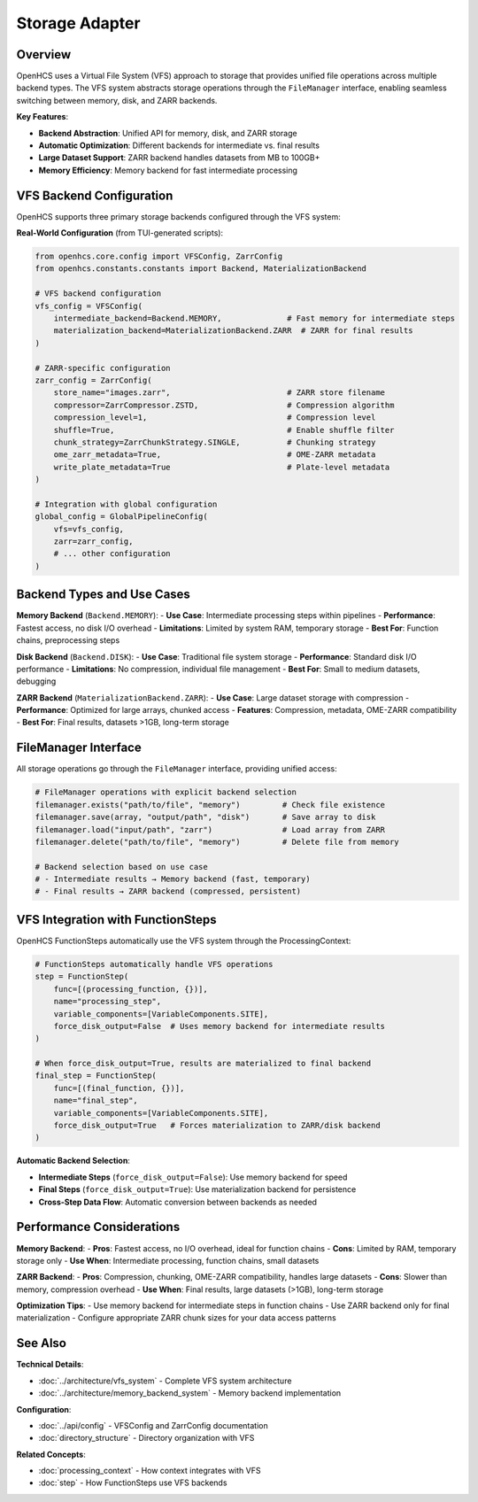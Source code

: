 ===================
Storage Adapter
===================

Overview
--------

OpenHCS uses a Virtual File System (VFS) approach to storage that provides unified file operations across multiple backend types. The VFS system abstracts storage operations through the ``FileManager`` interface, enabling seamless switching between memory, disk, and ZARR backends.

**Key Features**:

* **Backend Abstraction**: Unified API for memory, disk, and ZARR storage
* **Automatic Optimization**: Different backends for intermediate vs. final results
* **Large Dataset Support**: ZARR backend handles datasets from MB to 100GB+
* **Memory Efficiency**: Memory backend for fast intermediate processing

VFS Backend Configuration
-------------------------

OpenHCS supports three primary storage backends configured through the VFS system:

**Real-World Configuration** (from TUI-generated scripts):

.. code-block:: python

    from openhcs.core.config import VFSConfig, ZarrConfig
    from openhcs.constants.constants import Backend, MaterializationBackend

    # VFS backend configuration
    vfs_config = VFSConfig(
        intermediate_backend=Backend.MEMORY,              # Fast memory for intermediate steps
        materialization_backend=MaterializationBackend.ZARR  # ZARR for final results
    )

    # ZARR-specific configuration
    zarr_config = ZarrConfig(
        store_name="images.zarr",                         # ZARR store filename
        compressor=ZarrCompressor.ZSTD,                   # Compression algorithm
        compression_level=1,                              # Compression level
        shuffle=True,                                     # Enable shuffle filter
        chunk_strategy=ZarrChunkStrategy.SINGLE,          # Chunking strategy
        ome_zarr_metadata=True,                           # OME-ZARR metadata
        write_plate_metadata=True                         # Plate-level metadata
    )

    # Integration with global configuration
    global_config = GlobalPipelineConfig(
        vfs=vfs_config,
        zarr=zarr_config,
        # ... other configuration
    )

Backend Types and Use Cases
---------------------------

**Memory Backend** (``Backend.MEMORY``):
- **Use Case**: Intermediate processing steps within pipelines
- **Performance**: Fastest access, no disk I/O overhead
- **Limitations**: Limited by system RAM, temporary storage
- **Best For**: Function chains, preprocessing steps

**Disk Backend** (``Backend.DISK``):
- **Use Case**: Traditional file system storage
- **Performance**: Standard disk I/O performance
- **Limitations**: No compression, individual file management
- **Best For**: Small to medium datasets, debugging

**ZARR Backend** (``MaterializationBackend.ZARR``):
- **Use Case**: Large dataset storage with compression
- **Performance**: Optimized for large arrays, chunked access
- **Features**: Compression, metadata, OME-ZARR compatibility
- **Best For**: Final results, datasets >1GB, long-term storage

FileManager Interface
---------------------

All storage operations go through the ``FileManager`` interface, providing unified access:

.. code-block:: python

    # FileManager operations with explicit backend selection
    filemanager.exists("path/to/file", "memory")         # Check file existence
    filemanager.save(array, "output/path", "disk")       # Save array to disk
    filemanager.load("input/path", "zarr")               # Load array from ZARR
    filemanager.delete("path/to/file", "memory")         # Delete file from memory

    # Backend selection based on use case
    # - Intermediate results → Memory backend (fast, temporary)
    # - Final results → ZARR backend (compressed, persistent)

VFS Integration with FunctionSteps
-----------------------------------

OpenHCS FunctionSteps automatically use the VFS system through the ProcessingContext:

.. code-block:: python

    # FunctionSteps automatically handle VFS operations
    step = FunctionStep(
        func=[(processing_function, {})],
        name="processing_step",
        variable_components=[VariableComponents.SITE],
        force_disk_output=False  # Uses memory backend for intermediate results
    )

    # When force_disk_output=True, results are materialized to final backend
    final_step = FunctionStep(
        func=[(final_function, {})],
        name="final_step",
        variable_components=[VariableComponents.SITE],
        force_disk_output=True   # Forces materialization to ZARR/disk backend
    )

**Automatic Backend Selection**:

- **Intermediate Steps** (``force_disk_output=False``): Use memory backend for speed
- **Final Steps** (``force_disk_output=True``): Use materialization backend for persistence
- **Cross-Step Data Flow**: Automatic conversion between backends as needed

Performance Considerations
--------------------------

**Memory Backend**:
- **Pros**: Fastest access, no I/O overhead, ideal for function chains
- **Cons**: Limited by RAM, temporary storage only
- **Use When**: Intermediate processing, function chains, small datasets

**ZARR Backend**:
- **Pros**: Compression, chunking, OME-ZARR compatibility, handles large datasets
- **Cons**: Slower than memory, compression overhead
- **Use When**: Final results, large datasets (>1GB), long-term storage

**Optimization Tips**:
- Use memory backend for intermediate steps in function chains
- Use ZARR backend only for final materialization
- Configure appropriate ZARR chunk sizes for your data access patterns

See Also
--------

**Technical Details**:

- :doc:`../architecture/vfs_system` - Complete VFS system architecture
- :doc:`../architecture/memory_backend_system` - Memory backend implementation

**Configuration**:

- :doc:`../api/config` - VFSConfig and ZarrConfig documentation
- :doc:`directory_structure` - Directory organization with VFS

**Related Concepts**:

- :doc:`processing_context` - How context integrates with VFS
- :doc:`step` - How FunctionSteps use VFS backends
